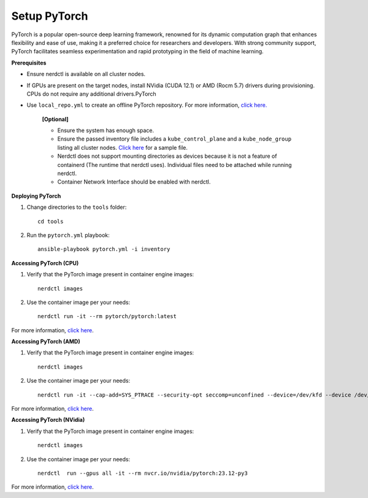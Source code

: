 Setup PyTorch
---------------

PyTorch is a popular open-source deep learning framework, renowned for its dynamic computation graph that enhances flexibility and ease of use, making it a preferred choice for researchers and developers. With strong community support, PyTorch facilitates seamless experimentation and rapid prototyping in the field of machine learning.


**Prerequisites**

* Ensure nerdctl is available on all cluster nodes.

* If GPUs are present on the target nodes, install NVidia (CUDA 12.1) or AMD (Rocm 5.7) drivers during provisioning. CPUs do not require any additional drivers.PyTorch

* Use ``local_repo.yml`` to create an offline PyTorch repository. For more information, `click here. <../../InstallationGuides/LocalRepo/PyTorch.html>`_



    **[Optional]**

    * Ensure the system has enough space.

    * Ensure the passed inventory file includes a ``kube_control_plane`` and a ``kube_node_group`` listing all cluster nodes. `Click here <../../samplefiles.html>`_ for a sample file.

    * Nerdctl does not support mounting directories as devices because it is not a feature of containerd (The runtime that nerdctl uses). Individual files need to be attached while running nerdctl.

    * Container Network Interface should be enabled with nerdctl.

**Deploying PyTorch**

1. Change directories to the ``tools`` folder: ::

    cd tools

2. Run the ``pytorch.yml`` playbook: ::

    ansible-playbook pytorch.yml -i inventory

**Accessing PyTorch (CPU)**

1. Verify that the PyTorch image present in container engine images: ::

    nerdctl images

2. Use the container image per your needs: ::

    nerdctl run -it --rm pytorch/pytorch:latest

For more information, `click here <https://hub.docker.com/r/pytorch/pytorch/tags>`_.


**Accessing PyTorch (AMD)**

1. Verify that the PyTorch image present in container engine images: ::

    nerdctl images

2. Use the container image per your needs: ::

    nerdctl run -it --cap-add=SYS_PTRACE --security-opt seccomp=unconfined --device=/dev/kfd --device /dev/dri/card0 --device /dev/dri/card1 --device /dev/dri/card2 --device /dev/dri/renderD128 --device /dev/dri/renderD129  --group-add video --ipc=host --shm-size 8G rocm/pytorch:latest

For more information, `click here <https://rocm.docs.amd.com/projects/install-on-linux/en/develop/how-to/3rd-party/pytorch-install.html>`_.

**Accessing PyTorch (NVidia)**

1. Verify that the PyTorch image present in container engine images: ::

    nerdctl images

2. Use the container image per your needs: ::

    nerdctl  run --gpus all -it --rm nvcr.io/nvidia/pytorch:23.12-py3

For more information, `click here <https://catalog.ngc.nvidia.com/orgs/nvidia/containers/pytorch>`_.
